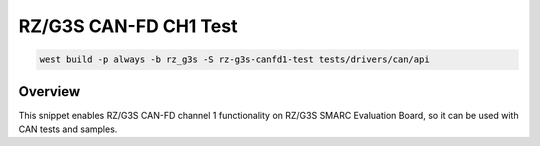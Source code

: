 .. _snippet-rz-g3s-canfd1-test:

RZ/G3S CAN-FD CH1 Test
#########################################

.. code-block:: bash

   west build -p always -b rz_g3s -S rz-g3s-canfd1-test tests/drivers/can/api

Overview
********

This snippet enables RZ/G3S CAN-FD channel 1 functionality on RZ/G3S SMARC Evaluation Board,
so it can be used with CAN tests and samples.
